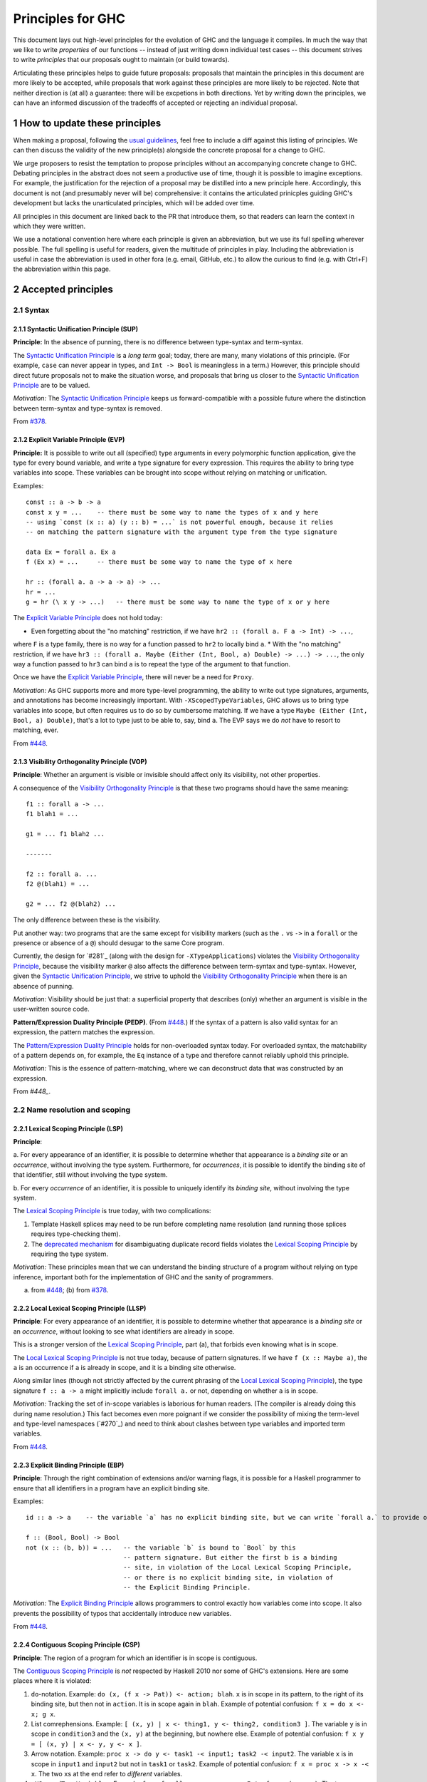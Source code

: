 .. sectnum::
.. highlight:: haskell

Principles for GHC
==================

This document lays out high-level principles for the evolution of GHC
and the language it compiles. In much the way that we like to write
*properties* of our functions -- instead of just writing down individual
test cases -- this document strives to write *principles* that our proposals
ought to maintain (or build towards).

Articulating these principles helps to guide future proposals: proposals
that maintain the principles in this document are more likely to be accepted,
while proposals that work against these principles are more likely to be rejected.
Note that neither direction is (at all) a guarantee: there will be excpetions
in both directions. Yet by writing down the principles, we can have an informed
discussion of the tradeoffs of accepted or rejecting an individual proposal.

How to update these principles
------------------------------

When making a proposal, following the `usual guidelines <https://github.com/ghc-proposals/ghc-proposals/#how-to-start-a-new-proposal>`_,
feel free to include a diff against this listing of principles. We can then
discuss the validity of the new principle(s) alongside the concrete proposal for
a change to GHC.

We urge proposers to resist the temptation to propose principles without an
accompanying concrete change to GHC. Debating principles in the abstract does
not seem a productive use of time, though it is possible to imagine exceptions.
For example, the justification for the rejection of a proposal may be distilled into
a new principle here. Accordingly, this document is not (and presumably never will be)
comprehensive: it contains the articulated prinicples guiding GHC's development
but lacks the unarticulated principles, which will be added over time.

All principles in this document are linked back to the PR that introduce them,
so that readers can learn the context in which they were written.

We use a notational convention here where each principle is given an abbreviation,
but we use its full spelling wherever possible. The full spelling is useful for readers,
given the multitude of principles in play. Including the abbreviation is useful in case
the abbreviation is used in other fora (e.g. email, GitHub, etc.) to allow the curious
to find (e.g. with Ctrl+F) the abbreviation within this page.

Accepted principles
-------------------

.. _`#378`: proposals/0378-dependent-type-design.rst
.. _`#448`: proposals/0448-type-variable-scoping.rst

Syntax
~~~~~~

Syntactic Unification Principle (SUP)
^^^^^^^^^^^^^^^^^^^^^^^^^^^^^^^^^^^^^

.. _`Syntactic Unification Principle`:

**Principle:** In the absence of punning, there is
no difference between type-syntax and term-syntax.

The `Syntactic Unification Principle`_ is a *long term* goal; today, there are many, many violations of this principle. (For example,
``case`` can never appear in types, and ``Int -> Bool`` is meaningless in a term.) However, this principle
should direct future proposals not to make the situation worse, and proposals that bring us closer to
the `Syntactic Unification Principle`_ are to be valued.

*Motivation:* The `Syntactic Unification Principle`_ keeps us forward-compatible with a possible future where the
distinction between term-syntax and type-syntax is removed.

From `#378`_.

Explicit Variable Principle (EVP)
^^^^^^^^^^^^^^^^^^^^^^^^^^^^^^^^^

.. _`Explicit Variable Principle`:

**Principle:** It is possible to write out all (specified)
type arguments in every polymorphic function application,
give the type for every bound variable,
and write a type signature for every expression. This requires the ability to
bring type variables into scope. These variables can be brought into scope
without relying on matching or unification.

Examples::

  const :: a -> b -> a
  const x y = ...    -- there must be some way to name the types of x and y here
  -- using `const (x :: a) (y :: b) = ...` is not powerful enough, because it relies
  -- on matching the pattern signature with the argument type from the type signature

  data Ex = forall a. Ex a
  f (Ex x) = ...     -- there must be some way to name the type of x here

  hr :: (forall a. a -> a -> a) -> ...
  hr = ...
  g = hr (\ x y -> ...)   -- there must be some way to name the type of x or y here

The `Explicit Variable Principle`_ does not hold today:

* Even forgetting about the "no matching" restriction, if we have ``hr2 :: (forall a. F a -> Int) -> ...``,
where ``F`` is a type family, there is no way for a function passed to ``hr2`` to locally bind ``a``.
* With the "no matching" restriction, if we have ``hr3 :: (forall a. Maybe (Either (Int, Bool, a) Double) -> ...) -> ...``,
the only way a function passed to ``hr3`` can bind ``a`` is to repeat the type of the argument to
that function.

Once we have the `Explicit Variable Principle`_, there will never be a need for ``Proxy``.

*Motivation:* As GHC supports more and more type-level programming, the ability
to write out type signatures, arguments, and annotations has become increasingly
important. With ``-XScopedTypeVariables``, GHC allows us to bring type variables
into scope, but often requires us to do so by cumbersome matching. If we have
a type ``Maybe (Either (Int, Bool, a) Double)``, that's a lot to type just to
be able to, say, bind ``a``. The EVP says we do *not* have to resort to matching,
ever.

From `#448`_.

Visibility Orthogonality Principle (VOP)
^^^^^^^^^^^^^^^^^^^^^^^^^^^^^^^^^^^^^^^^

.. _`Visibility Orthogonality Principle`:

**Principle**: Whether an argument is visible or
invisible should affect only its visibility, not other properties.

A consequence of the `Visibility Orthogonality Principle`_ is that these two programs should have the same meaning::

   f1 :: forall a -> ...
   f1 blah1 = ...

   g1 = ... f1 blah2 ...

   -------

   f2 :: forall a. ...
   f2 @(blah1) = ...

   g2 = ... f2 @(blah2) ...

The only difference between these is the visibility.

Put another way: two programs that are the same except for visibility markers (such as
the ``.`` vs ``->`` in a ``forall`` or the presence or absence of a ``@``) should desugar
to the same Core program.

Currently, the design for `#281`_ (along with the design for ``-XTypeApplications``)
violates the `Visibility Orthogonality Principle`_, because the visibility marker ``@`` also affects the difference between
term-syntax and type-syntax. However, given the `Syntactic Unification Principle`_, we strive to uphold the `Visibility Orthogonality Principle`_ when
there is an absence of punning.

*Motivation:* Visibility should be just that: a superficial property that describes
(only) whether an argument is visible in the user-written source code.

.. _`Pattern/Expression Duality Principle`:

**Pattern/Expression Duality Principle (PEDP)**. (From `#448`_.) If the syntax of a pattern is also valid
syntax for an expression, the pattern matches the expression.

The `Pattern/Expression Duality Principle`_ holds for non-overloaded syntax today. For overloaded
syntax, the matchability of a pattern depends on, for example, the ``Eq`` instance of a type
and therefore cannot reliably uphold this principle.

*Motivation:* This is the essence of pattern-matching, where we can deconstruct data
that was constructed by an expression.

From `#448_`.

Name resolution and scoping
~~~~~~~~~~~~~~~~~~~~~~~~~~~

Lexical Scoping Principle (LSP)
^^^^^^^^^^^^^^^^^^^^^^^^^^^^^^^

.. _`Lexical Scoping Principle`:

**Principle**:

a. For every appearance of
an identifier, it is possible to determine whether that appearance is a *binding site*
or an *occurrence*, without involving the type system. Furthermore, for *occurrences*,
it is possible to identify the binding site of that identifier, still without involving
the type system.

b. For every *occurrence* of an
identifier, it is possible to uniquely identify its *binding site*, without
involving the type system.

The `Lexical Scoping Principle`_ is true today, with two complications:

1. Template Haskell splices may need to be run before completing name resolution (and running those splices requires type-checking them).

2. The `deprecated mechanism <https://downloads.haskell.org/~ghc/latest/docs/html/users_guide/exts/duplicate_record_fields.html#selector-functions>`_ for disambiguating duplicate record fields violates the `Lexical Scoping Principle`_ by requiring the type system.

*Motivation:* These principles mean that we can understand the binding
structure of a program without relying on type inference, important both for the
implementation of GHC and the sanity of programmers.

(a) from `#448`_; (b) from `#378`_.

Local Lexical Scoping Principle (LLSP)
^^^^^^^^^^^^^^^^^^^^^^^^^^^^^^^^^^^^^^

.. _`Local Lexical Scoping Principle`:

**Principle**: For every appearance of an identifier, it is possible to determine
whether that appearance is a *binding site* or an *occurrence*, without looking to see what identifiers are
already in scope.

This is a stronger version of the `Lexical Scoping Principle`_, part (a), that forbids even knowing what is in scope.

The `Local Lexical Scoping Principle`_ is not true today, because of pattern signatures. If we have ``f (x :: Maybe a)``, the ``a``
is an occurrence if ``a`` is already in scope, and it is a binding site otherwise.

Along similar lines (though not strictly affected by the current phrasing of the `Local Lexical Scoping Principle`_), the
type signature ``f :: a -> a`` might implicitly include ``forall a.`` or not, depending on whether ``a`` is in scope.

*Motivation:* Tracking the set of in-scope variables is laborious for human readers. (The compiler is already
doing this during name resolution.) This fact becomes even more poignant if we consider the possibility
of mixing the term-level and type-level namespaces (`#270`_) and need to think about clashes between type
variables and imported term variables.

From `#448`_.

Explicit Binding Principle (EBP)
^^^^^^^^^^^^^^^^^^^^^^^^^^^^^^^^

.. _`Explicit Binding Principle`:

**Principle**: Through the right combination of extensions and/or warning flags, it is possible
for a Haskell programmer to ensure that all identifiers in a program have an explicit binding site.

Examples::

   id :: a -> a    -- the variable `a` has no explicit binding site, but we can write `forall a.` to provide one

   f :: (Bool, Bool) -> Bool
   not (x :: (b, b)) = ...   -- the variable `b` is bound to `Bool` by this
                             -- pattern signature. But either the first b is a binding
                             -- site, in violation of the Local Lexical Scoping Principle,
                             -- or there is no explicit binding site, in violation of
                             -- the Explicit Binding Principle.

*Motivation:* The `Explicit Binding Principle`_ allows programmers to control exactly how variables come into
scope. It also prevents the possibility of typos that accidentally introduce new
variables.

From `#448`_.

Contiguous Scoping Principle (CSP)
^^^^^^^^^^^^^^^^^^^^^^^^^^^^^^^^^^

.. _`Contiguous Scoping Principle`:

**Principle**: The region of a program for which an identifier
is in scope is contiguous.

The `Contiguous Scoping Principle`_ is *not* respected by Haskell 2010 nor some of GHC's extensions. Here are some places
where it is violated:

1. ``do``\ -notation. Example: ``do (x, (f x -> Pat)) <- action; blah``. ``x`` is in scope in
   its pattern, to the right of its binding site, but then not in ``action``. It is in scope
   again in ``blah``. Example of potential confusion: ``f x = do x <- x; g x``.

#. List comrephensions. Example: ``[ (x, y) | x <- thing1, y <- thing2, condition3 ]``. The
   variable ``y`` is in scope in ``condition3`` and the ``(x, y)`` at the
   beginning, but nowhere else. Example of potential confusion:
   ``f x y = [ (x, y) | x <- y, y <- x ]``.

#. Arrow notation. Example: ``proc x -> do y <- task1 -< input1; task2 -< input2``. The variable
   ``x`` is in scope in ``input1`` and ``input2`` but not in ``task1`` or ``task2``.
   Example of potential confusion: ``f x = proc x -> x -< x``. The two ``x``\ s at the end
   refer to *different* variables.

#. ``-XScopedTypeVariables``. Example: ``f :: forall a. a -> a; x :: Int; f y = (y :: a)``. The
   type variable ``a`` is in scope in the definition of ``f`` but not in
   the type signature for ``x``.

#. GADT header variables. Example of potential confusion:
   ``data G a where MkG :: a Int -> G Bool deriving C a``. The ``a`` in the type of ``MkG`` is
   completely unrelated to the ``a`` toward the beginning and in the deriving
   clause.

There may be others beyond this. The goal here is *not* to establish the `Contiguous Scoping Principle`_,
but to be mindful of new violations.

*Motivation:* The `Contiguous Scoping Principle`_ makes programs easier to read, in that a reader can add a variable
to their internal tracking of in-scope variables then
remove that variable from their in-scope set just once.

From `#448`_.

Semantics
~~~~~~~~~

Predictable Erasure Principle (PEP)
^^^^^^^^^^^^^^^^^^^^^^^^^^^^^^^^^^^

.. _`Predictable Erasure Principle`:

**Principle**: The programmer knows, for sure, which bits of the program will be
retained at runtime, and which will be erased.

The `Predictable Erasure Principle`_ is true today: types are erased, while terms are retained.

From `#378`_.

User experience
~~~~~~~~~~~~~~~

Opt-In Principle (OIP)
^^^^^^^^^^^^^^^^^^^^^^

.. _`Opt-In Principle`:

**Principle**: Users who do not opt into an advanced feature will
not be affected by it.

This principle is violated in various ways today: it is easy for GHC to generate error messages that refer to
advanced features even when writing simple code. In addition, the existence of advanced features likely slow
down GHC even when those features are not active. Yet this principle is important to keep in mind going forward,
as we hope not to make the current situation worse.

From `#378`_, slightly generalized.